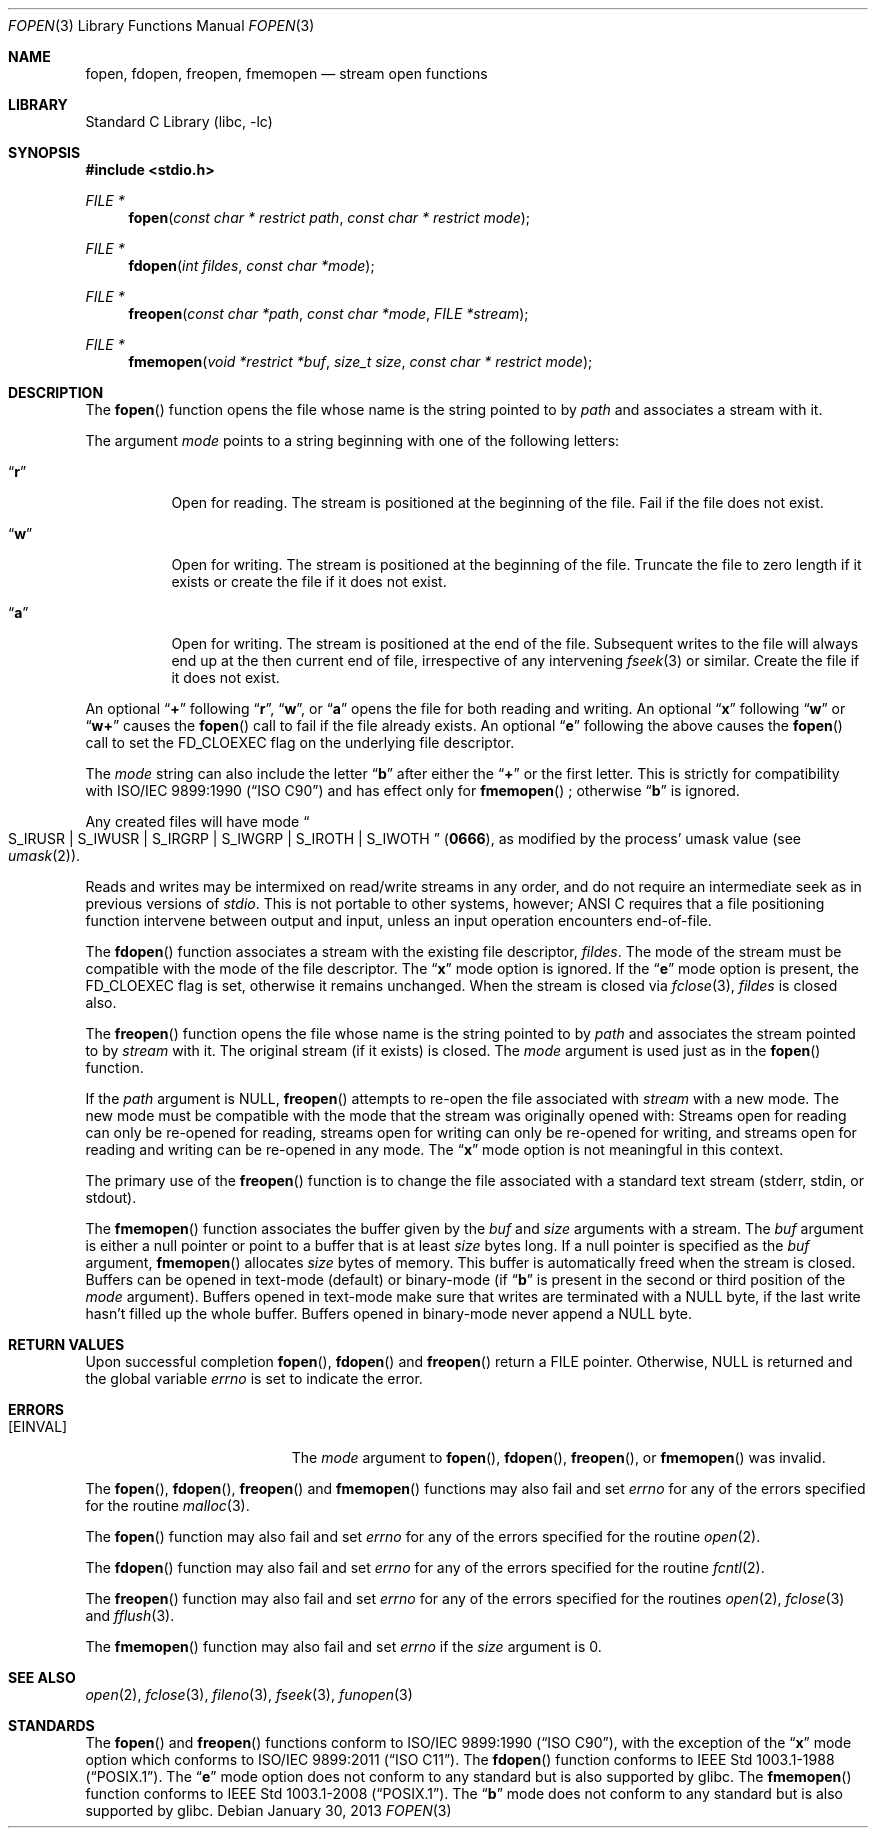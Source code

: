 .\" Copyright (c) 1990, 1991, 1993
.\"	The Regents of the University of California.  All rights reserved.
.\"
.\" This code is derived from software contributed to Berkeley by
.\" Chris Torek and the American National Standards Committee X3,
.\" on Information Processing Systems.
.\"
.\" Redistribution and use in source and binary forms, with or without
.\" modification, are permitted provided that the following conditions
.\" are met:
.\" 1. Redistributions of source code must retain the above copyright
.\"    notice, this list of conditions and the following disclaimer.
.\" 2. Redistributions in binary form must reproduce the above copyright
.\"    notice, this list of conditions and the following disclaimer in the
.\"    documentation and/or other materials provided with the distribution.
.\" 4. Neither the name of the University nor the names of its contributors
.\"    may be used to endorse or promote products derived from this software
.\"    without specific prior written permission.
.\"
.\" THIS SOFTWARE IS PROVIDED BY THE REGENTS AND CONTRIBUTORS ``AS IS'' AND
.\" ANY EXPRESS OR IMPLIED WARRANTIES, INCLUDING, BUT NOT LIMITED TO, THE
.\" IMPLIED WARRANTIES OF MERCHANTABILITY AND FITNESS FOR A PARTICULAR PURPOSE
.\" ARE DISCLAIMED.  IN NO EVENT SHALL THE REGENTS OR CONTRIBUTORS BE LIABLE
.\" FOR ANY DIRECT, INDIRECT, INCIDENTAL, SPECIAL, EXEMPLARY, OR CONSEQUENTIAL
.\" DAMAGES (INCLUDING, BUT NOT LIMITED TO, PROCUREMENT OF SUBSTITUTE GOODS
.\" OR SERVICES; LOSS OF USE, DATA, OR PROFITS; OR BUSINESS INTERRUPTION)
.\" HOWEVER CAUSED AND ON ANY THEORY OF LIABILITY, WHETHER IN CONTRACT, STRICT
.\" LIABILITY, OR TORT (INCLUDING NEGLIGENCE OR OTHERWISE) ARISING IN ANY WAY
.\" OUT OF THE USE OF THIS SOFTWARE, EVEN IF ADVISED OF THE POSSIBILITY OF
.\" SUCH DAMAGE.
.\"
.\"     @(#)fopen.3	8.1 (Berkeley) 6/4/93
.\" $FreeBSD$
.\"
.Dd January 30, 2013
.Dt FOPEN 3
.Os
.Sh NAME
.Nm fopen ,
.Nm fdopen ,
.Nm freopen ,
.Nm fmemopen
.Nd stream open functions
.Sh LIBRARY
.Lb libc
.Sh SYNOPSIS
.In stdio.h
.Ft FILE *
.Fn fopen "const char * restrict path" "const char * restrict mode"
.Ft FILE *
.Fn fdopen "int fildes" "const char *mode"
.Ft FILE *
.Fn freopen "const char *path" "const char *mode" "FILE *stream"
.Ft FILE *
.Fn fmemopen "void *restrict *buf" "size_t size" "const char * restrict mode"
.Sh DESCRIPTION
The
.Fn fopen
function
opens the file whose name is the string pointed to by
.Fa path
and associates a stream with it.
.Pp
The argument
.Fa mode
points to a string beginning with one of the following letters:
.Bl -tag -width indent
.It Dq Li r
Open for reading.
The stream is positioned at the beginning of the file.
Fail if the file does not exist.
.It Dq Li w
Open for writing.
The stream is positioned at the beginning of the file.
Truncate the file to zero length if it exists or create the file if it does not exist.
.It Dq Li a
Open for writing.
The stream is positioned at the end of the file.
Subsequent writes to the file will always end up at the then current
end of file, irrespective of any intervening
.Xr fseek 3
or similar.
Create the file if it does not exist.
.El
.Pp
An optional
.Dq Li +
following
.Dq Li r ,
.Dq Li w ,
or
.Dq Li a
opens the file for both reading and writing.
An optional
.Dq Li x
following
.Dq Li w
or
.Dq Li w+
causes the
.Fn fopen
call to fail if the file already exists.
An optional
.Dq Li e
following the above
causes the
.Fn fopen
call to set the
.Dv FD_CLOEXEC
flag on the underlying file descriptor.
.Pp
The
.Fa mode
string can also include the letter
.Dq Li b
after either the
.Dq Li +
or the first letter.
This is strictly for compatibility with
.St -isoC
and has effect only for
.Fn fmemopen
; otherwise
.Dq Li b
is ignored.
.Pp
Any created files will have mode
.Do Dv S_IRUSR
\&|
.Dv S_IWUSR
\&|
.Dv S_IRGRP
\&|
.Dv S_IWGRP
\&|
.Dv S_IROTH
\&|
.Dv S_IWOTH Dc
.Pq Li 0666 ,
as modified by the process'
umask value (see
.Xr umask 2 ) .
.Pp
Reads and writes may be intermixed on read/write streams in any order,
and do not require an intermediate seek as in previous versions of
.Em stdio .
This is not portable to other systems, however;
.Tn ANSI C
requires that
a file positioning function intervene between output and input, unless
an input operation encounters end-of-file.
.Pp
The
.Fn fdopen
function associates a stream with the existing file descriptor,
.Fa fildes .
The mode
of the stream must be compatible with the mode of the file descriptor.
The
.Dq Li x
mode option is ignored.
If the
.Dq Li e
mode option is present, the
.Dv FD_CLOEXEC
flag is set, otherwise it remains unchanged.
When the stream is closed via
.Xr fclose 3 ,
.Fa fildes
is closed also.
.Pp
The
.Fn freopen
function
opens the file whose name is the string pointed to by
.Fa path
and associates the stream pointed to by
.Fa stream
with it.
The original stream (if it exists) is closed.
The
.Fa mode
argument is used just as in the
.Fn fopen
function.
.Pp
If the
.Fa path
argument is
.Dv NULL ,
.Fn freopen
attempts to re-open the file associated with
.Fa stream
with a new mode.
The new mode must be compatible with the mode that the stream was originally
opened with:
Streams open for reading can only be re-opened for reading,
streams open for writing can only be re-opened for writing,
and streams open for reading and writing can be re-opened in any mode.
The
.Dq Li x
mode option is not meaningful in this context.
.Pp
The primary use of the
.Fn freopen
function
is to change the file associated with a
standard text stream
.Dv ( stderr , stdin ,
or
.Dv stdout ) .
.Pp
The
.Fn fmemopen
function
associates the buffer given by the
.Fa buf
and
.Fa size
arguments with a stream.
The
.Fa buf
argument is either a null pointer or point to a buffer that
is at least
.Fa size
bytes long.
If a null pointer is specified as the
.Fa buf
argument,
.Fn fmemopen
allocates
.Fa size
bytes of memory.
This buffer is automatically freed when the stream is closed.
Buffers can be opened in text-mode (default) or binary-mode
(if
.Dq Li b
is present in the second or third position of the
.Fa mode
argument).
Buffers opened in text-mode make sure that writes are terminated with a
.Dv NULL
byte, if the last write hasn't filled up the whole buffer.
Buffers opened in binary-mode never append a
.Dv NULL
byte.
.Sh RETURN VALUES
Upon successful completion
.Fn fopen ,
.Fn fdopen
and
.Fn freopen
return a
.Tn FILE
pointer.
Otherwise,
.Dv NULL
is returned and the global variable
.Va errno
is set to indicate the error.
.Sh ERRORS
.Bl -tag -width Er
.It Bq Er EINVAL
The
.Fa mode
argument
to
.Fn fopen ,
.Fn fdopen ,
.Fn freopen ,
or
.Fn fmemopen
was invalid.
.El
.Pp
The
.Fn fopen ,
.Fn fdopen ,
.Fn freopen
and
.Fn fmemopen
functions
may also fail and set
.Va errno
for any of the errors specified for the routine
.Xr malloc 3 .
.Pp
The
.Fn fopen
function
may also fail and set
.Va errno
for any of the errors specified for the routine
.Xr open 2 .
.Pp
The
.Fn fdopen
function
may also fail and set
.Va errno
for any of the errors specified for the routine
.Xr fcntl 2 .
.Pp
The
.Fn freopen
function
may also fail and set
.Va errno
for any of the errors specified for the routines
.Xr open 2 ,
.Xr fclose 3
and
.Xr fflush 3 .
.Pp
The
.Fn fmemopen
function
may also fail and set
.Va errno
if the
.Fa size
argument is 0.
.Sh SEE ALSO
.Xr open 2 ,
.Xr fclose 3 ,
.Xr fileno 3 ,
.Xr fseek 3 ,
.Xr funopen 3
.Sh STANDARDS
The
.Fn fopen
and
.Fn freopen
functions
conform to
.St -isoC ,
with the exception of the
.Dq Li x
mode option which conforms to
.St -isoC-2011 .
The
.Fn fdopen
function
conforms to
.St -p1003.1-88 .
The
.Dq Li e
mode option does not conform to any standard
but is also supported by glibc.
The
.Fn fmemopen
function
conforms to
.St -p1003.1-2008 .
The
.Dq Li b
mode does not conform to any standard
but is also supported by glibc.
